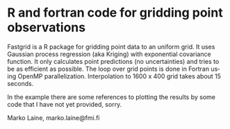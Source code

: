 # This is github README file
* R and fortran code for gridding point observations

Fastgrid is a R package for gridding point data to an uniform grid. It
uses Gaussian process regression (aka Kriging) with exponential
covariance function. It only calculates point predictions (no
uncertainties) and tries to be as efficient as possible. The loop over
grid points is done in Fortran using OpenMP parallelization. Interpolation
to 1600 x 400 grid takes about 15 seconds.

In the example there are some references to plotting the results by some code that I
have not yet provided, sorry.

Marko Laine, marko.laine@fmi.fi

#+DESCRIPTION: fastgrid R code readme file
#+LANGUAGE: en
#+TITLE: 
#+OPTIONS: H:3 \n:nil @:t ::t |:t ^:t -:t f:t *:t <:t
#+OPTIONS: TeX:t LaTeX:t skip:nil d:nil todo:t pri:nil tags:not-in-toc
#+OPTIONS: title:nil num:nil toc:nil ^:{} creator:nil author:nil
